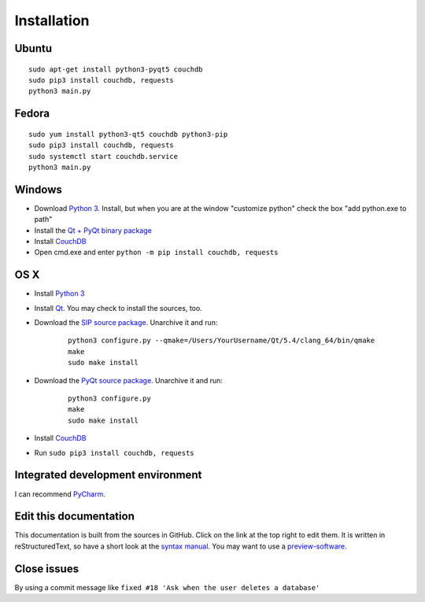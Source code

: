 Installation
============


Ubuntu
------
::

	sudo apt-get install python3-pyqt5 couchdb
	sudo pip3 install couchdb, requests
	python3 main.py


Fedora
------
::

	sudo yum install python3-qt5 couchdb python3-pip
	sudo pip3 install couchdb, requests
	sudo systemctl start couchdb.service
	python3 main.py


Windows
-------
* Download `Python 3 <https://www.python.org/downloads/>`_. Install, but when you are at the window "customize python" check the box "add python.exe to path"
* Install the `Qt + PyQt binary package <http://www.riverbankcomputing.com/software/pyqt/download5>`_
* Install `CouchDB <http://couchdb.apache.org/#download>`_
* Open cmd.exe and enter ``python -m pip install couchdb, requests``


OS X
------
* Install `Python 3 <https://www.python.org/downloads/>`_
* Install `Qt <http://www.qt.io/download-open-source/>`_. You may check to install the sources, too.
* Download the `SIP source package <http://www.riverbankcomputing.com/software/sip/download>`_. Unarchive it and run:

	::	

	    python3 configure.py --qmake=/Users/YourUsername/Qt/5.4/clang_64/bin/qmake 
	    make
	    sudo make install

* Download the `PyQt source package <http://www.riverbankcomputing.com/software/pyqt/download5>`_. Unarchive it and run:

	::	

	    python3 configure.py
	    make
	    sudo make install

* Install `CouchDB <http://couchdb.apache.org/#download>`_
* Run ``sudo pip3 install couchdb, requests``


Integrated development environment
----------------------------------
I can recommend `PyCharm <https://www.jetbrains.com/pycharm>`_.


Edit this documentation
-----------------------
This documentation is built from the sources in GitHub. Click on the link at the top right to edit them.
It is written in reStructuredText, so have a short look at the `syntax manual <http://rest-sphinx-memo.readthedocs.org/en/latest/ReST.html>`_. You may want to use a `preview-software <https://mg.pov.lt/restview/>`_.


Close issues
------------
By using a commit message like ``fixed #18 'Ask when the user deletes a database'``